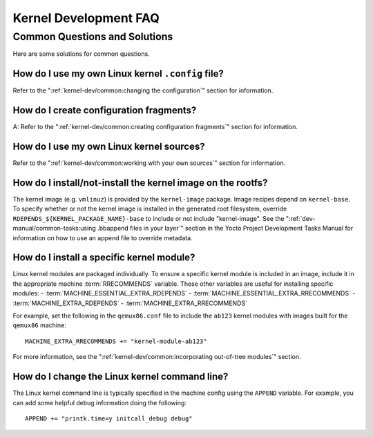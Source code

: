 .. SPDX-License-Identifier: CC-BY-SA-2.0-UK

**********************
Kernel Development FAQ
**********************

Common Questions and Solutions
==============================

Here are some solutions for common questions.

How do I use my own Linux kernel ``.config`` file?
--------------------------------------------------

Refer to the
":ref:`kernel-dev/common:changing the configuration`"
section for information.

How do I create configuration fragments?
----------------------------------------

A: Refer to the
":ref:`kernel-dev/common:creating configuration fragments`"
section for information.

How do I use my own Linux kernel sources?
-----------------------------------------

Refer to the
":ref:`kernel-dev/common:working with your own sources`"
section for information.

How do I install/not-install the kernel image on the rootfs?
------------------------------------------------------------

The kernel image (e.g. ``vmlinuz``) is provided by the
``kernel-image`` package. Image recipes depend on ``kernel-base``. To
specify whether or not the kernel image is installed in the generated
root filesystem, override ``RDEPENDS_${KERNEL_PACKAGE_NAME}-base`` to include or not
include "kernel-image". See the
":ref:`dev-manual/common-tasks:using .bbappend files in your layer`"
section in the
Yocto Project Development Tasks Manual for information on how to use an
append file to override metadata.

How do I install a specific kernel module?
------------------------------------------

Linux kernel modules are packaged individually. To ensure a
specific kernel module is included in an image, include it in the
appropriate machine :term:`RRECOMMENDS` variable.
These other variables are useful for installing specific modules:
- :term:`MACHINE_ESSENTIAL_EXTRA_RDEPENDS`
- :term:`MACHINE_ESSENTIAL_EXTRA_RRECOMMENDS`
- :term:`MACHINE_EXTRA_RDEPENDS`
- :term:`MACHINE_EXTRA_RRECOMMENDS`

For example, set the following in the ``qemux86.conf`` file to include
the ``ab123`` kernel modules with images built for the ``qemux86``
machine::

   MACHINE_EXTRA_RRECOMMENDS += "kernel-module-ab123"

For more information, see the
":ref:`kernel-dev/common:incorporating out-of-tree modules`" section.

How do I change the Linux kernel command line?
----------------------------------------------

The Linux kernel command line is
typically specified in the machine config using the ``APPEND`` variable.
For example, you can add some helpful debug information doing the
following::

   APPEND += "printk.time=y initcall_debug debug"

